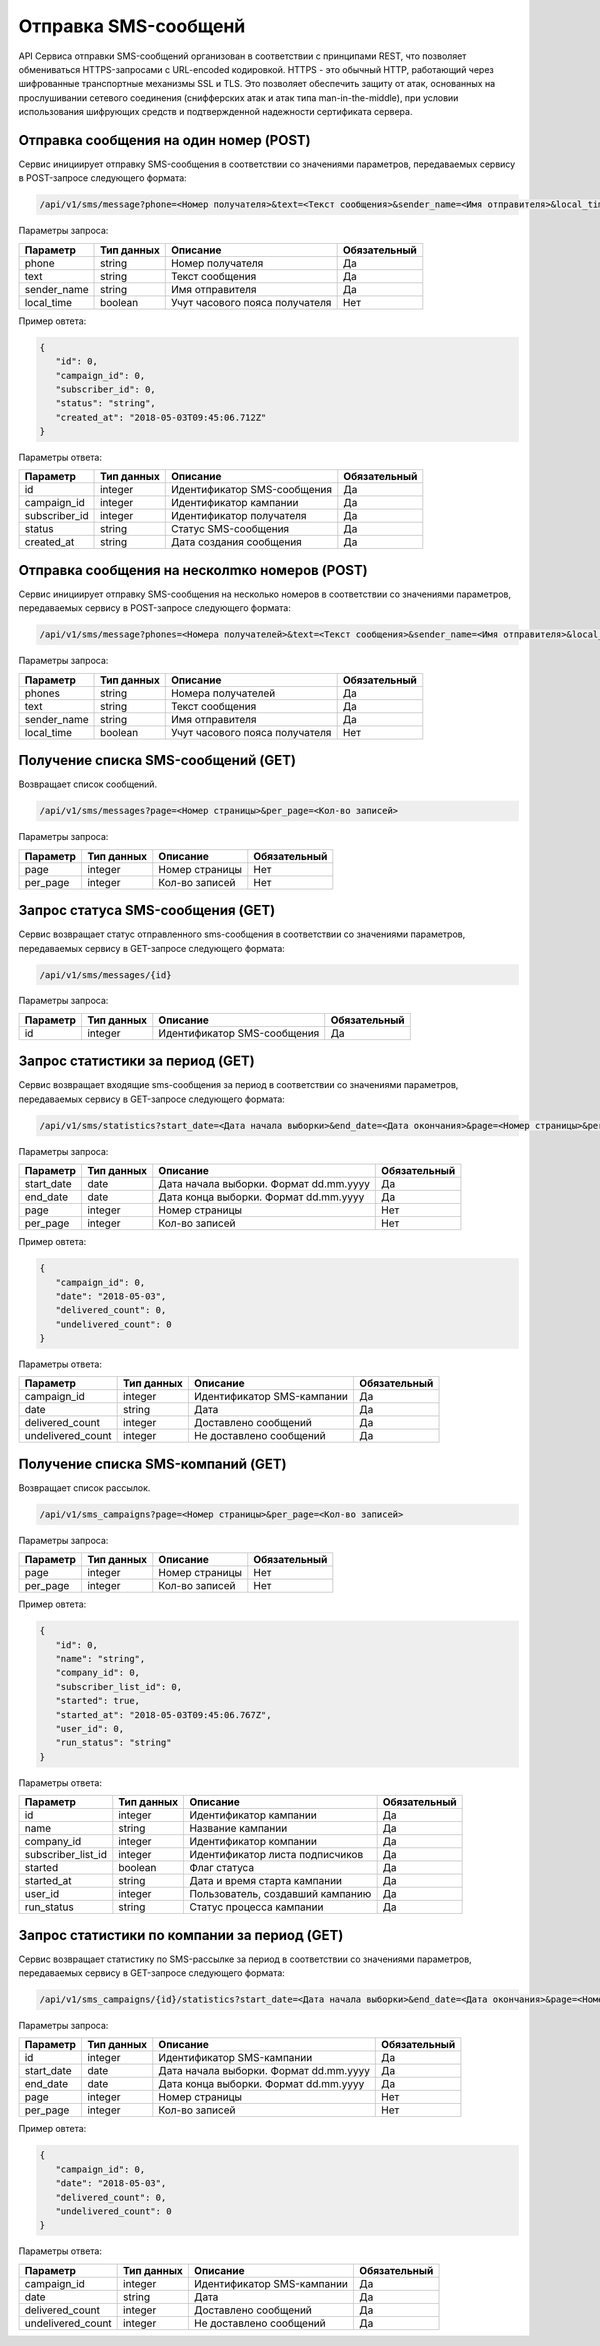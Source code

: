 Отправка SMS-сообщенй 
=====================

API Сервиса отправки SMS-сообщений организован в соответствии с принципами REST, что позволяет обмениваться HTTPS-запросами с URL-encoded кодировкой. HTTPS - это обычный HTTP, работающий через шифрованные транспортные механизмы SSL и TLS. Это позволяет обеспечить защиту от атак, основанных на прослушивании сетевого соединения (снифферских атак и атак типа man-in-the-middle), при условии использования шифрующих средств и подтвержденной надежности сертификата сервера.

Отправка сообщения на один номер (POST)
---------------------------------------

Сервис инициирует отправку SMS-сообщения в соответствии со значениями параметров, передаваемых сервису в POST-запросе следующего формата:

.. code-block:: json

   /api/v1/sms/message?phone=<Номер получателя>&text=<Текст сообщения>&sender_name=<Имя отправителя>&local_time=<Часовой пояс получателя>
   
Параметры запроса:
 
+----------------------+------------+--------------------------------------------------------+--------------+
|      Параметр        | Тип данных |    Описание                                            |Обязательный  |
+======================+============+========================================================+==============+
| phone                |   string   |  Номер получателя                                      |       Да     |
+----------------------+------------+--------------------------------------------------------+--------------+
| text                 |   string   |  Текст сообщения                                       |       Да     |
+----------------------+------------+--------------------------------------------------------+--------------+
| sender_name          |   string   |  Имя отправителя                                       |       Да     |
+----------------------+------------+--------------------------------------------------------+--------------+
| local_time           |   boolean  |  Учут часового пояса получателя                        |       Нет    |
+----------------------+------------+--------------------------------------------------------+--------------+

Пример овтета:

.. code-block:: json

   {
      "id": 0,
      "campaign_id": 0,
      "subscriber_id": 0,
      "status": "string",
      "created_at": "2018-05-03T09:45:06.712Z"
   }
   
 
Параметры ответа:
 
+----------------------+------------+--------------------------------------------------------+--------------+
|      Параметр        | Тип данных |    Описание                                            |Обязательный  |
+======================+============+========================================================+==============+
| id                   |   integer  |  Идентификатор SMS-сообщения                           |       Да     |
+----------------------+------------+--------------------------------------------------------+--------------+
| campaign_id          |   integer  |  Идентификатор кампании                                |       Да     |
+----------------------+------------+--------------------------------------------------------+--------------+
| subscriber_id        |   integer  |  Идентификатор получателя                              |       Да     |
+----------------------+------------+--------------------------------------------------------+--------------+
| status               |   string   |  Статус SMS-сообщения                                  |       Да     |
+----------------------+------------+--------------------------------------------------------+--------------+
| created_at           |   string   |  Дата создания сообщения                               |       Да     |
+----------------------+------------+--------------------------------------------------------+--------------+


Отправка сообщения на несколmко номеров (POST)
----------------------------------------------

Сервис инициирует отправку SMS-сообщения на несколько номеров в соответствии со значениями параметров, передаваемых сервису в POST-запросе следующего формата:


.. code-block:: json

   /api/v1/sms/message?phones=<Номера получателей>&text=<Текст сообщения>&sender_name=<Имя отправителя>&local_time=<Часовой пояс получателя>
   
Параметры запроса:
 
+----------------------+------------+--------------------------------------------------------+--------------+
|      Параметр        | Тип данных |    Описание                                            |Обязательный  |
+======================+============+========================================================+==============+
| phones               |   string   |  Номера получателей                                    |       Да     |
+----------------------+------------+--------------------------------------------------------+--------------+
| text                 |   string   |  Текст сообщения                                       |       Да     |
+----------------------+------------+--------------------------------------------------------+--------------+
| sender_name          |   string   |  Имя отправителя                                       |       Да     |
+----------------------+------------+--------------------------------------------------------+--------------+
| local_time           |   boolean  |  Учут часового пояса получателя                        |       Нет    |
+----------------------+------------+--------------------------------------------------------+--------------+



Получение списка SMS-сообщений (GET)
------------------------------------

Возвращает список сообщений.

.. code-block:: json

   /api/v1/sms/messages?page=<Номер страницы>&per_page=<Кол-во записей>
   
Параметры запроса:
 
+----------------------+------------+--------------------------------------------------------+--------------+
|      Параметр        | Тип данных |    Описание                                            |Обязательный  |
+======================+============+========================================================+==============+
| page                 |   integer  |  Номер страницы                                        |       Нет    |
+----------------------+------------+--------------------------------------------------------+--------------+
| per_page             |   integer  |  Кол-во записей                                        |       Нет    |
+----------------------+------------+--------------------------------------------------------+--------------+


Запрос статуса SMS-сообщения (GET)
----------------------------------

Сервис возвращает статус отправленного sms-сообщения в соответствии со значениями параметров, передаваемых сервису в GET-запросе следующего формата:

.. code-block:: json

   /api/v1/sms/messages/{id}
 
Параметры запроса:
 
+----------------------+---------------+----------------------------------------------------+--------------+
|      Параметр        | Тип данных    |    Описание                                        |Обязательный  |
+======================+===============+====================================================+==============+
| id                   | integer       |  Идентификатор SMS-сообщения                       |        Да    |
+----------------------+---------------+----------------------------------------------------+--------------+


Запрос статистики за период (GET)
---------------------------------

Сервис возвращает входящие sms-сообщения за период в соответствии со значениями параметров, передаваемых сервису в GET-запросе следующего формата:

.. code-block:: json

   /api/v1/sms/statistics?start_date=<Дата начала выборки>&end_date=<Дата окончания>&page=<Номер страницы>&per_page=<Кол-во записей>
   
Параметры запроса:
 
+----------------------+------------+----------------------------------------------------+--------------+
|      Параметр        | Тип данных |    Описание                                        |Обязательный  |
+======================+============+====================================================+==============+
| start_date           |   date     |  Дата начала выборки. Формат dd.mm.yyyy            |       Да     |
+----------------------+------------+----------------------------------------------------+--------------+
| end_date             |   date     |  Дата конца выборки. Формат dd.mm.yyyy             |       Да     |
+----------------------+------------+----------------------------------------------------+--------------+
| page                 |   integer  |  Номер страницы                                    |       Нет    |
+----------------------+------------+----------------------------------------------------+--------------+
| per_page             |   integer  |  Кол-во записей                                    |       Нет    |
+----------------------+------------+----------------------------------------------------+--------------+

Пример овтета:

.. code-block:: json

   {
      "campaign_id": 0,
      "date": "2018-05-03",
      "delivered_count": 0,
      "undelivered_count": 0
   }
   
   
Параметры ответа:
 
+----------------------+------------+--------------------------------------------------------+--------------+
|      Параметр        | Тип данных |    Описание                                            |Обязательный  |
+======================+============+========================================================+==============+
| campaign_id          |   integer  |  Идентификатор SMS-кампании                            |       Да     |
+----------------------+------------+--------------------------------------------------------+--------------+
| date                 |   string   |  Дата                                                  |       Да     |
+----------------------+------------+--------------------------------------------------------+--------------+
| delivered_count      |   integer  |  Доставлено сообщений                                  |       Да     |
+----------------------+------------+--------------------------------------------------------+--------------+
| undelivered_count    |   integer  |  Не доставлено сообщений                               |       Да     |
+----------------------+------------+--------------------------------------------------------+--------------+


Получение списка SMS-компаний (GET)
-----------------------------------

Возвращает список рассылок.

.. code-block:: json

   /api/v1/sms_campaigns?page=<Номер страницы>&per_page=<Кол-во записей>
   
Параметры запроса:
 
+----------------------+------------+--------------------------------------------------------+--------------+
|      Параметр        | Тип данных |    Описание                                            |Обязательный  |
+======================+============+========================================================+==============+
| page                 |   integer  |  Номер страницы                                        |       Нет    |
+----------------------+------------+--------------------------------------------------------+--------------+
| per_page             |   integer  |  Кол-во записей                                        |       Нет    |
+----------------------+------------+--------------------------------------------------------+--------------+

Пример овтета:

.. code-block:: json

   {
      "id": 0,
      "name": "string",
      "company_id": 0,
      "subscriber_list_id": 0,
      "started": true,
      "started_at": "2018-05-03T09:45:06.767Z",
      "user_id": 0,
      "run_status": "string"
   }
   
   
Параметры ответа:
 
+----------------------+------------+--------------------------------------------------------+--------------+
|      Параметр        | Тип данных |    Описание                                            |Обязательный  |
+======================+============+========================================================+==============+
| id                   |   integer  |  Идентификатор кампании                                |       Да     |
+----------------------+------------+--------------------------------------------------------+--------------+
| name                 |   string   |  Название кампании                                     |       Да     |
+----------------------+------------+--------------------------------------------------------+--------------+
| company_id           |   integer  |  Идентификатор компании                                |       Да     |
+----------------------+------------+--------------------------------------------------------+--------------+
| subscriber_list_id   |   integer  |  Идентификатор листа подписчиков                       |       Да     |
+----------------------+------------+--------------------------------------------------------+--------------+
| started              |   boolean  |  Флаг статуса                                          |       Да     |
+----------------------+------------+--------------------------------------------------------+--------------+
| started_at           |   string   |  Дата и время старта кампании                          |       Да     |
+----------------------+------------+--------------------------------------------------------+--------------+
| user_id              |   integer  |  Пользователь, создавший кампанию                      |       Да     |
+----------------------+------------+--------------------------------------------------------+--------------+
| run_status           |   string   |  Статус процесса кампании                              |       Да     |
+----------------------+------------+--------------------------------------------------------+--------------+


Запрос статистики по компании  за период (GET)
----------------------------------------------

Сервис возвращает статистику по SMS-рассылке за период в соответствии со значениями параметров, передаваемых сервису в GET-запросе следующего формата:

.. code-block:: json

   /api/v1/sms_campaigns/{id}/statistics?start_date=<Дата начала выборки>&end_date=<Дата окончания>&page=<Номер страницы>&per_page=<Кол-во записей>
   
Параметры запроса:
 
+----------------------+------------+----------------------------------------------------+--------------+
|      Параметр        | Тип данных |    Описание                                        |Обязательный  |
+======================+============+====================================================+==============+
| id                   | integer    |  Идентификатор SMS-кампании                        |       Да     |
+----------------------+------------+----------------------------------------------------+--------------+
| start_date           |   date     |  Дата начала выборки. Формат dd.mm.yyyy            |       Да     |
+----------------------+------------+----------------------------------------------------+--------------+
| end_date             |   date     |  Дата конца выборки. Формат dd.mm.yyyy             |       Да     |
+----------------------+------------+----------------------------------------------------+--------------+
| page                 |   integer  |  Номер страницы                                    |       Нет    |
+----------------------+------------+----------------------------------------------------+--------------+
| per_page             |   integer  |  Кол-во записей                                    |       Нет    |
+----------------------+------------+----------------------------------------------------+--------------+


Пример овтета:

.. code-block:: json

   {
      "campaign_id": 0,
      "date": "2018-05-03",
      "delivered_count": 0,
      "undelivered_count": 0
   }
   
   
Параметры ответа:
 
+----------------------+------------+--------------------------------------------------------+--------------+
|      Параметр        | Тип данных |    Описание                                            |Обязательный  |
+======================+============+========================================================+==============+
| campaign_id          |   integer  |  Идентификатор SMS-кампании                            |       Да     |
+----------------------+------------+--------------------------------------------------------+--------------+
| date                 |   string   |  Дата                                                  |       Да     |
+----------------------+------------+--------------------------------------------------------+--------------+
| delivered_count      |   integer  |  Доставлено сообщений                                  |       Да     |
+----------------------+------------+--------------------------------------------------------+--------------+
| undelivered_count    |   integer  |  Не доставлено сообщений                               |       Да     |
+----------------------+------------+--------------------------------------------------------+--------------+
